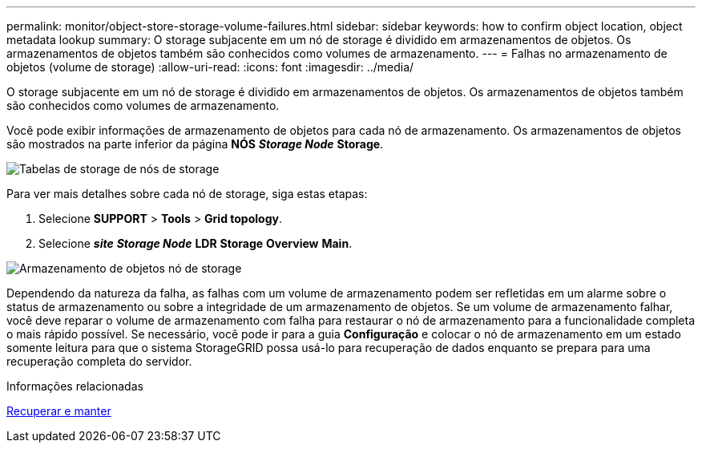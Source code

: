 ---
permalink: monitor/object-store-storage-volume-failures.html 
sidebar: sidebar 
keywords: how to confirm object location, object metadata lookup 
summary: O storage subjacente em um nó de storage é dividido em armazenamentos de objetos. Os armazenamentos de objetos também são conhecidos como volumes de armazenamento. 
---
= Falhas no armazenamento de objetos (volume de storage)
:allow-uri-read: 
:icons: font
:imagesdir: ../media/


[role="lead"]
O storage subjacente em um nó de storage é dividido em armazenamentos de objetos. Os armazenamentos de objetos também são conhecidos como volumes de armazenamento.

Você pode exibir informações de armazenamento de objetos para cada nó de armazenamento. Os armazenamentos de objetos são mostrados na parte inferior da página *NÓS* *_Storage Node_* *Storage*.

image::../media/nodes_page_storage_nodes_storage_tables.png[Tabelas de storage de nós de storage]

Para ver mais detalhes sobre cada nó de storage, siga estas etapas:

. Selecione *SUPPORT* > *Tools* > *Grid topology*.
. Selecione *_site_* *_Storage Node_* *LDR* *Storage* *Overview* *Main*.


image::../media/storage_node_object_stores.png[Armazenamento de objetos nó de storage]

Dependendo da natureza da falha, as falhas com um volume de armazenamento podem ser refletidas em um alarme sobre o status de armazenamento ou sobre a integridade de um armazenamento de objetos. Se um volume de armazenamento falhar, você deve reparar o volume de armazenamento com falha para restaurar o nó de armazenamento para a funcionalidade completa o mais rápido possível. Se necessário, você pode ir para a guia *Configuração* e colocar o nó de armazenamento em um estado somente leitura para que o sistema StorageGRID possa usá-lo para recuperação de dados enquanto se prepara para uma recuperação completa do servidor.

.Informações relacionadas
xref:../maintain/index.adoc[Recuperar e manter]
